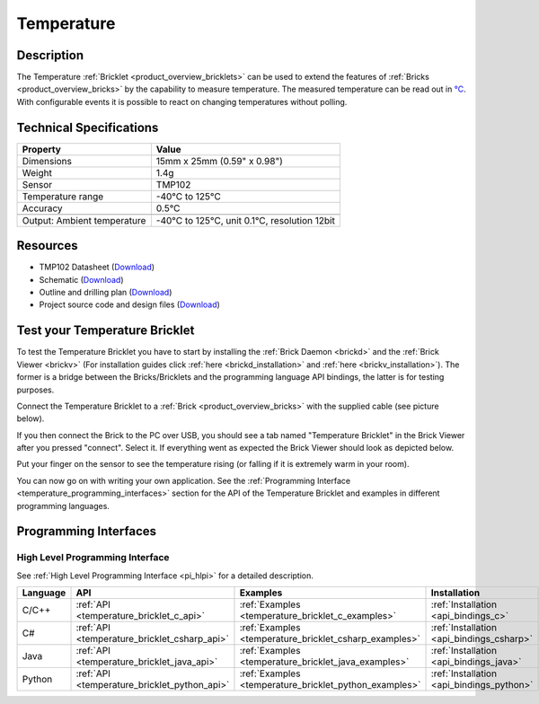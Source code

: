 .. _temperature_bricklet:

Temperature
===========


.. raw:: html

	{% from "macros.html" import tfdocstart, tfdocimg, tfdocend %}
	{{ 
	    tfdocstart("Bricklets/bricklet_temperature_tilted_350.jpg", 
	             "Bricklets/bricklet_temperature_tilted_600.jpg", 
	             "Temperature Bricklet") 
	}}
	{{ 
	    tfdocimg("Bricklets/bricklet_temperature_vertical_100.jpg", 
	             "Bricklets/bricklet_temperature_vertical_600.jpg", 
	             "Temperature Bricklet") 
	}}
	{{ 
	    tfdocimg("Bricklets/bricklet_temperature_horizontal_100.jpg", 
	             "Bricklets/bricklet_temperature_horizontal_600.jpg", 
	             "Temperature Bricklet") 
	}}
	{{ 
	    tfdocimg("Bricklets/bricklet_temperature_master_100.jpg", 
	             "Bricklets/bricklet_temperature_master_600.jpg", 
	             "Temperature Bricklet with Master Brick") 
	}}
	{{ 
	    tfdocimg("Bricklets/bricklet_temperature_brickv_100.jpg", 
	             "Bricklets/bricklet_temperature_brickv.jpg", 
	             "Brick Viewer screenshot") 
	}}
	{{ 
	    tfdocimg("Dimensions/temperature_bricklet_dimensions_100.png", 
	             "Dimensions/temperature_bricklet_dimensions_600.png", 
	             "Outline and drilling plan") 
	}}
	{{ tfdocend() }}


Description
-----------
The Temperature :ref:`Bricklet <product_overview_bricklets>` can be used to 
extend the features of :ref:`Bricks <product_overview_bricks>` by the
capability to measure temperature. 
The measured temperature can be read out in `°C
<http://en.wikipedia.org/wiki/Degree_Celsius>`_.
With configurable events it is possible to react on changing 
temperatures without polling.

Technical Specifications
------------------------

================================  ============================================================
Property                          Value
================================  ============================================================
Dimensions                        15mm x 25mm (0.59" x 0.98")
Weight                            1.4g
Sensor                            TMP102
Temperature range                 -40°C to 125°C
Accuracy                          0.5°C
--------------------------------  ------------------------------------------------------------
--------------------------------  ------------------------------------------------------------
Output: Ambient temperature       -40°C to 125°C, unit 0.1°C, resolution 12bit 
================================  ============================================================

Resources
---------

* TMP102 Datasheet (`Download <https://github.com/Tinkerforge/temperature-bricklet/raw/master/datasheets/tmp102.pdf>`__)
* Schematic (`Download <https://github.com/Tinkerforge/temperature-bricklet/raw/master/hardware/temperature-schematic.pdf>`__)
* Outline and drilling plan (`Download <../../_images/Dimensions/temperature_bricklet_dimensions.png>`__)
* Project source code and design files (`Download <https://github.com/Tinkerforge/temperature-bricklet/zipball/master>`__)




.. _temperature_bricklet_test:

Test your Temperature Bricklet
------------------------------

To test the Temperature Bricklet you have to start by installing the
:ref:`Brick Daemon <brickd>` and the :ref:`Brick Viewer <brickv>`
(For installation guides click :ref:`here <brickd_installation>`
and :ref:`here <brickv_installation>`).
The former is a bridge between the Bricks/Bricklets and the programming
language API bindings, the latter is for testing purposes.

Connect the Temperature Bricklet to a 
:ref:`Brick <product_overview_bricks>` with the supplied cable 
(see picture below).

.. image:: /Images/Bricklets/bricklet_temperature_master_600.jpg
   :scale: 100 %
   :alt: Master Brick with connected Temperature Bricklet
   :align: center
   :target: ../../_images/Bricklets/bricklet_temperature_master_1200.jpg

If you then connect the Brick to the PC over USB, you should see a tab named 
"Temperature Bricklet" in the Brick Viewer after you pressed "connect". 
Select it.
If everything went as expected the Brick Viewer should look as
depicted below.

.. image:: /Images/Bricklets/bricklet_temperature_brickv.jpg
   :scale: 100 %
   :alt: Brickv view of Temperature Bricklet
   :align: center
   :target: ../../_images/Bricklets/bricklet_temperature_brickv.jpg

Put your finger on the sensor to see the 
temperature rising (or falling if it is extremely warm in your room).

You can now go on with writing your own application.
See the :ref:`Programming Interface <temperature_programming_interfaces>`
section for the API of the Temperature Bricklet and examples in different 
programming languages.


.. _temperature_programming_interfaces:

Programming Interfaces
----------------------

High Level Programming Interface
^^^^^^^^^^^^^^^^^^^^^^^^^^^^^^^^

See :ref:`High Level Programming Interface <pi_hlpi>` for a detailed description.

.. csv-table::
   :header: "Language", "API", "Examples", "Installation"
   :widths: 25, 8, 15, 12

   "C/C++", ":ref:`API <temperature_bricklet_c_api>`", ":ref:`Examples <temperature_bricklet_c_examples>`", ":ref:`Installation <api_bindings_c>`"
   "C#", ":ref:`API <temperature_bricklet_csharp_api>`", ":ref:`Examples <temperature_bricklet_csharp_examples>`", ":ref:`Installation <api_bindings_csharp>`"
   "Java", ":ref:`API <temperature_bricklet_java_api>`", ":ref:`Examples <temperature_bricklet_java_examples>`", ":ref:`Installation <api_bindings_java>`"
   "Python", ":ref:`API <temperature_bricklet_python_api>`", ":ref:`Examples <temperature_bricklet_python_examples>`", ":ref:`Installation <api_bindings_python>`"


